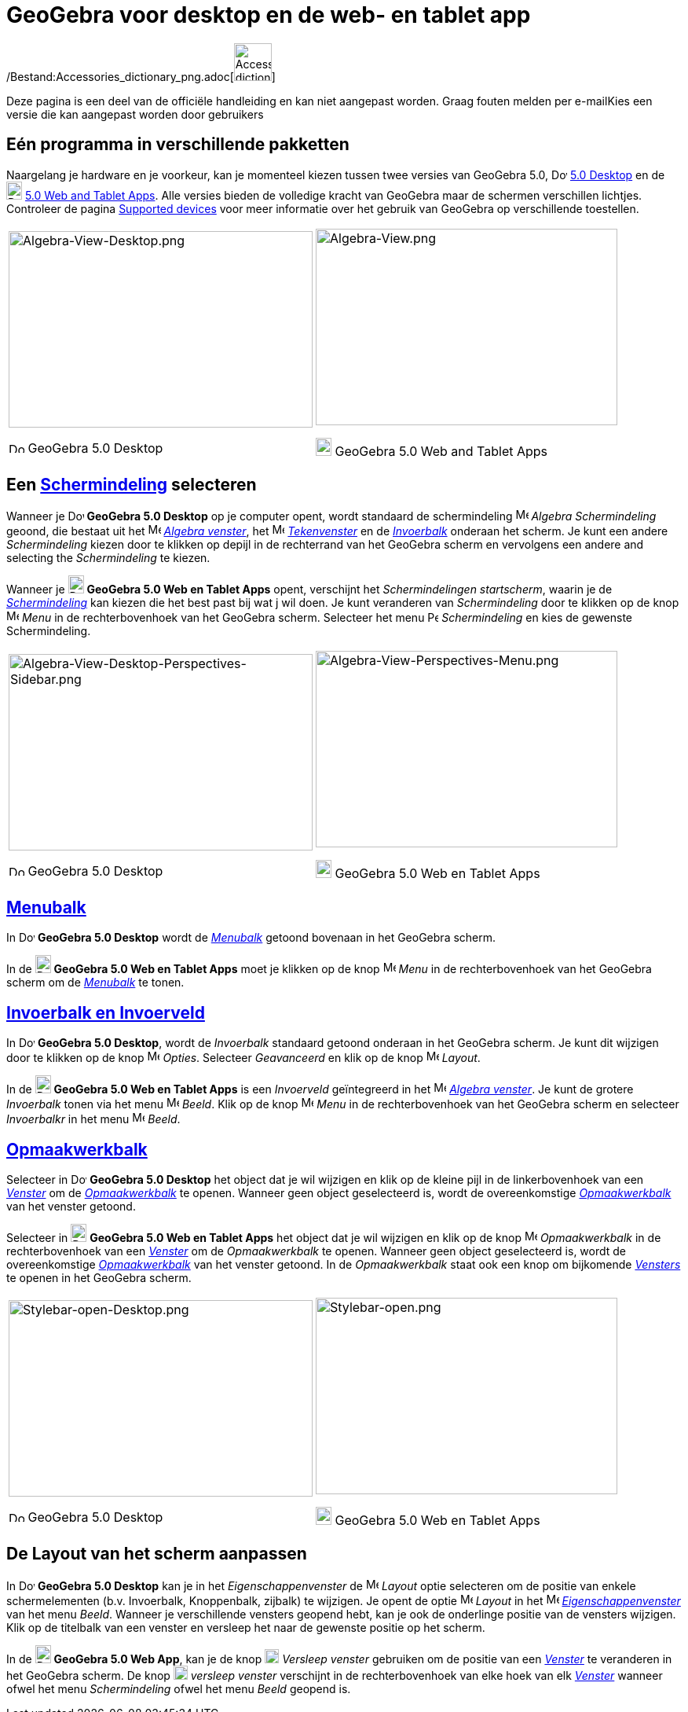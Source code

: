 = GeoGebra voor desktop en de web- en tablet app
ifdef::env-github[:imagesdir: /nl/modules/ROOT/assets/images]

/Bestand:Accessories_dictionary_png.adoc[image:48px-Accessories_dictionary.png[Accessories
dictionary.png,width=48,height=48]]

Deze pagina is een deel van de officiële handleiding en kan niet aangepast worden. Graag fouten melden per
e-mail[.mw-selflink .selflink]##Kies een versie die kan aangepast worden door gebruikers##

:toc:

== Eén programma in verschillende pakketten

Naargelang je hardware en je voorkeur, kan je momenteel kiezen tussen twee versies van GeoGebra 5.0,
image:20px-Download-icons-device-screen.png[Download-icons-device-screen.png,width=20,height=14]
http://www.geogebra.org/cms/en/download/%7CGeoGebra[5.0 Desktop] en de
image:20px-Download-icons-device-tablet.png[Download-icons-device-tablet.png,width=20,height=23]
http://www.geogebra.org/cms/en/download/%7CGeoGebra[5.0 Web and Tablet Apps]. Alle versies bieden de volledige kracht
van GeoGebra maar de schermen verschillen lichtjes. Controleer de pagina
http://wiki.geogebra.org/en/Reference:Supported_Devices[Supported devices] voor meer informatie over het gebruik van
GeoGebra op verschillende toestellen.

[width="100%",cols="50%,50%",]
|===
a|
image:387px-Algebra-View-Desktop.png[Algebra-View-Desktop.png,width=387,height=250]

image:20px-Download-icons-device-screen.png[Download-icons-device-screen.png,width=20,height=14] GeoGebra 5.0 Desktop

a|
image:384px-Algebra-View.png[Algebra-View.png,width=384,height=250]

image:20px-Download-icons-device-tablet.png[Download-icons-device-tablet.png,width=20,height=23] GeoGebra 5.0 Web and
Tablet Apps

|===

== Een xref:/Schermindelingen.adoc[Schermindeling] selecteren

Wanneer je image:20px-Download-icons-device-screen.png[Download-icons-device-screen.png,width=20,height=14] *GeoGebra
5.0 Desktop* op je computer opent, wordt standaard de schermindeling image:16px-Menu_view_algebra.svg.png[Menu view
algebra.svg,width=16,height=16] _Algebra Schermindeling_ geoond, die bestaat uit het
image:16px-Menu_view_algebra.svg.png[Menu view algebra.svg,width=16,height=16] xref:/Algebra_venster.adoc[_Algebra
venster_], het image:16px-Menu_view_graphics.svg.png[Menu view graphics.svg,width=16,height=16]
xref:/Tekenvenster.adoc[_Tekenvenster_] en de xref:/Invoerveld.adoc[_Invoerbalk_] onderaan het scherm. Je kunt een
andere _Schermindeling_ kiezen door te klikken op depijl in de rechterrand van het GeoGebra scherm en vervolgens een
andere and selecting the _Schermindeling_ te kiezen.

Wanneer je image:20px-Download-icons-device-tablet.png[Download-icons-device-tablet.png,width=20,height=23] *GeoGebra
5.0 Web en Tablet Apps* opent, verschijnt het _Schermindelingen startscherm_, waarin je de
xref:/Schermindelingen.adoc[_Schermindeling_] kan kiezen die het best past bij wat j wil doen. Je kunt veranderen van
_Schermindeling_ door te klikken op de knop
image:16px-Menu-button-open-menu.svg.png[Menu-button-open-menu.svg,width=16,height=16] _Menu_ in de rechterbovenhoek van
het GeoGebra scherm. Selecteer het menu image:14px-Perspectives.svg.png[Perspectives.svg,width=14,height=14]
_Schermindeling_ en kies de gewenste Schermindeling.

[width="100%",cols="50%,50%",]
|===
a|
image:387px-Algebra-View-Desktop-Perspectives-Sidebar.png[Algebra-View-Desktop-Perspectives-Sidebar.png,width=387,height=250]

image:20px-Download-icons-device-screen.png[Download-icons-device-screen.png,width=20,height=14] GeoGebra 5.0 Desktop

a|
image:384px-Algebra-View-Perspectives-Menu.png[Algebra-View-Perspectives-Menu.png,width=384,height=250]

image:20px-Download-icons-device-tablet.png[Download-icons-device-tablet.png,width=20,height=23] GeoGebra 5.0 Web en
Tablet Apps

|===

== xref:/Menubalk.adoc[Menubalk]

In image:20px-Download-icons-device-screen.png[Download-icons-device-screen.png,width=20,height=14] *GeoGebra 5.0
Desktop* wordt de xref:/Menubalk.adoc[_Menubalk_] getoond bovenaan in het GeoGebra scherm.

In de image:20px-Download-icons-device-tablet.png[Download-icons-device-tablet.png,width=20,height=23] *GeoGebra 5.0 Web
en Tablet Apps* moet je klikken op de knop
image:16px-Menu-button-open-menu.svg.png[Menu-button-open-menu.svg,width=16,height=16] _Menu_ in de rechterbovenhoek van
het GeoGebra scherm om de xref:/Menubalk.adoc[_Menubalk_] te tonen.

== xref:/Invoerveld.adoc[Invoerbalk en Invoerveld]

In image:20px-Download-icons-device-screen.png[Download-icons-device-screen.png,width=20,height=14] *GeoGebra 5.0
Desktop*, wordt de _Invoerbalk_ standaard getoond onderaan in het GeoGebra scherm. Je kunt dit wijzigen door te klikken
op de knop image:16px-Menu-options.svg.png[Menu-options.svg,width=16,height=16] _Opties_. Selecteer _Geavanceerd_ en
klik op de knop image:16px-Menu-perspectives.svg.png[Menu-perspectives.svg,width=16,height=16] _Layout_.

In de image:20px-Download-icons-device-tablet.png[Download-icons-device-tablet.png,width=20,height=23] *GeoGebra 5.0 Web
en Tablet Apps* is een _Invoerveld_ geïntegreerd in het image:16px-Menu_view_algebra.svg.png[Menu view
algebra.svg,width=16,height=16] xref:/Algebra_venster.adoc[_Algebra venster_]. Je kunt de grotere _Invoerbalk_ tonen via
het menu image:16px-Menu-view.svg.png[Menu-view.svg,width=16,height=16] _Beeld_. Klik op de knop
image:16px-Menu-button-open-menu.svg.png[Menu-button-open-menu.svg,width=16,height=16] _Menu_ in de rechterbovenhoek van
het GeoGebra scherm en selecteer _Invoerbalkr_ in het menu
image:16px-Menu-view.svg.png[Menu-view.svg,width=16,height=16] _Beeld_.

== xref:/Opmaakwerkbalk.adoc[Opmaakwerkbalk]

Selecteer in image:20px-Download-icons-device-screen.png[Download-icons-device-screen.png,width=20,height=14] *GeoGebra
5.0 Desktop* het object dat je wil wijzigen en klik op de kleine pijl in de linkerbovenhoek van een
xref:/Views.adoc[_Venster_] om de _xref:/Opmaakwerkbalk.adoc[Opmaakwerkbalk]_ te openen. Wanneer geen object
geselecteerd is, wordt de overeenkomstige xref:/Opmaakwerkbalk.adoc[_Opmaakwerkbalk_] van het venster getoond.

Selecteer in image:20px-Download-icons-device-tablet.png[Download-icons-device-tablet.png,width=20,height=23] *GeoGebra
5.0 Web en Tablet Apps* het object dat je wil wijzigen en klik op de knop
image:16px-Menu-button-open-menu.svg.png[Menu-button-open-menu.svg,width=16,height=16] _Opmaakwerkbalk_ in de
rechterbovenhoek van een xref:/Views.adoc[_Venster_] om de _Opmaakwerkbalk_ te openen. Wanneer geen object geselecteerd
is, wordt de overeenkomstige xref:/Opmaakwerkbalk.adoc[_Opmaakwerkbalk_] van het venster getoond. In de _Opmaakwerkbalk_
staat ook een knop om bijkomende xref:/Views.adoc[_Vensters_] te openen in het GeoGebra scherm.

[width="100%",cols="50%,50%",]
|===
a|
image:387px-Stylebar-open-Desktop.png[Stylebar-open-Desktop.png,width=387,height=250]

image:20px-Download-icons-device-screen.png[Download-icons-device-screen.png,width=20,height=14] GeoGebra 5.0 Desktop

a|
image:384px-Stylebar-open.png[Stylebar-open.png,width=384,height=250]

image:20px-Download-icons-device-tablet.png[Download-icons-device-tablet.png,width=20,height=23] GeoGebra 5.0 Web en
Tablet Apps

|===

== De Layout van het scherm aanpassen

In image:20px-Download-icons-device-screen.png[Download-icons-device-screen.png,width=20,height=14] *GeoGebra 5.0
Desktop* kan je in het _Eigenschappenvenster_ de
image:16px-Menu-perspectives.svg.png[Menu-perspectives.svg,width=16,height=16] _Layout_ optie selecteren om de positie
van enkele schermelementen (b.v. Invoerbalk, Knoppenbalk, zijbalk) te wijzigen. Je opent de optie
image:16px-Menu-perspectives.svg.png[Menu-perspectives.svg,width=16,height=16] _Layout_ in het
image:16px-Menu-options.svg.png[Menu-options.svg,width=16,height=16]
xref:/Eigenschappen_dialoogvenster.adoc[_Eigenschappenvenster_] van het menu _Beeld_. Wanneer je verschillende vensters
geopend hebt, kan je ook de onderlinge positie van de vensters wijzigen. Klik op de titelbalk van een venster en
versleep het naar de gewenste positie op het scherm.

In de image:20px-Download-icons-device-tablet.png[Download-icons-device-tablet.png,width=20,height=23] *GeoGebra 5.0 Web
App*, kan je de knop image:18px-Stylingbar_drag_view.svg.png[Stylingbar drag view.svg,width=18,height=18] _Versleep
venster_ gebruiken om de positie van een xref:/Views.adoc[_Venster_] te veranderen in het GeoGebra scherm. De knop
image:18px-Stylingbar_drag_view.svg.png[Stylingbar drag view.svg,width=18,height=18] _versleep venster_ verschijnt in de
rechterbovenhoek van elke hoek van elk xref:/Views.adoc[_Venster_] wanneer ofwel het menu _Schermindeling_ ofwel het
menu _Beeld_ geopend is.
